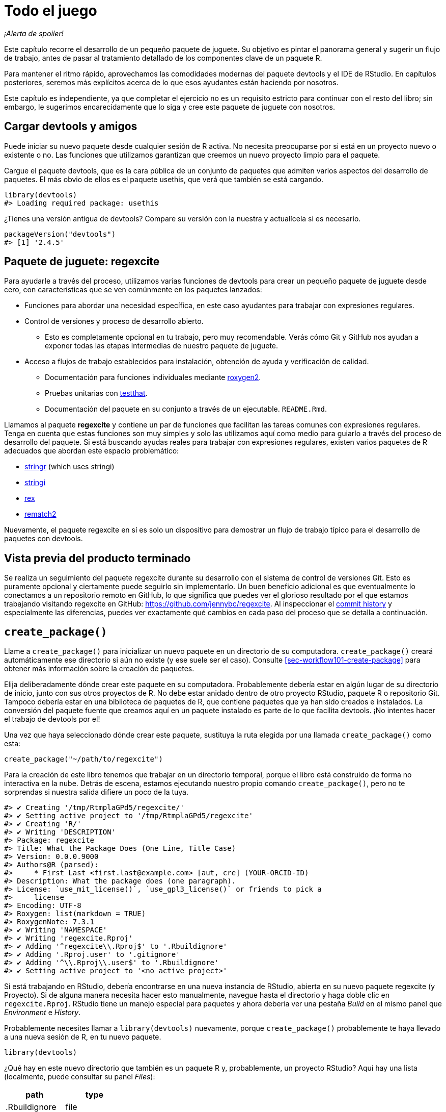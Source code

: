 [[sec-whole-game]]
= Todo el juego
:description: Aprenda a crear un paquete, la unidad fundamental de contenido compartible, reutilizable, y código R reproducible.
:lang: es

_¡Alerta de spoiler!_

Este capítulo recorre el desarrollo de un pequeño paquete de juguete. Su objetivo es pintar el panorama general y sugerir un flujo de trabajo, antes de pasar al tratamiento detallado de los componentes clave de un paquete R.

Para mantener el ritmo rápido, aprovechamos las comodidades modernas del paquete devtools y el IDE de RStudio. En capítulos posteriores, seremos más explícitos acerca de lo que esos ayudantes están haciendo por nosotros.

Este capítulo es independiente, ya que completar el ejercicio no es un requisito estricto para continuar con el resto del libro; sin embargo, le sugerimos encarecidamente que lo siga y cree este paquete de juguete con nosotros.

== Cargar devtools y amigos

Puede iniciar su nuevo paquete desde cualquier sesión de R activa. No necesita preocuparse por si está en un proyecto nuevo o existente o no. Las funciones que utilizamos garantizan que creemos un nuevo proyecto limpio para el paquete.

Cargue el paquete devtools, que es la cara pública de un conjunto de paquetes que admiten varios aspectos del desarrollo de paquetes. El más obvio de ellos es el paquete usethis, que verá que también se está cargando.

[source,r,cell-code]
----
library(devtools)
#> Loading required package: usethis
----

¿Tienes una versión antigua de devtools? Compare su versión con la nuestra y actualícela si es necesario.

[source,r,cell-code]
----
packageVersion("devtools")
#> [1] '2.4.5'
----

== Paquete de juguete: regexcite

Para ayudarle a través del proceso, utilizamos varias funciones de devtools para crear un pequeño paquete de juguete desde cero, con características que se ven comúnmente en los paquetes lanzados:

* Funciones para abordar una necesidad específica, en este caso ayudantes para trabajar con expresiones regulares.
* Control de versiones y proceso de desarrollo abierto.
** Esto es completamente opcional en tu trabajo, pero muy recomendable. Verás cómo Git y GitHub nos ayudan a exponer todas las etapas intermedias de nuestro paquete de juguete.
* Acceso a flujos de trabajo establecidos para instalación, obtención de ayuda y verificación de calidad.
** Documentación para funciones individuales mediante https://roxygen2.r-lib.org[roxygen2].
** Pruebas unitarias con https://testthat.r-lib.org[testthat].
** Documentación del paquete en su conjunto a través de un ejecutable. `+README.Rmd+`.

Llamamos al paquete *regexcite* y contiene un par de funciones que facilitan las tareas comunes con expresiones regulares. Tenga en cuenta que estas funciones son muy simples y solo las utilizamos aquí como medio para guiarlo a través del proceso de desarrollo del paquete. Si está buscando ayudas reales para trabajar con expresiones regulares, existen varios paquetes de R adecuados que abordan este espacio problemático:

* https://stringr.tidyverse.org[stringr] (which uses stringi)
* https://stringi.gagolewski.com/[stringi]
* https://cran.r-project.org/package=rex[rex]
* https://cran.r-project.org/package=rematch2[rematch2]

Nuevamente, el paquete regexcite en sí es solo un dispositivo para demostrar un flujo de trabajo típico para el desarrollo de paquetes con devtools.

== Vista previa del producto terminado

Se realiza un seguimiento del paquete regexcite durante su desarrollo con el sistema de control de versiones Git. Esto es puramente opcional y ciertamente puede seguirlo sin implementarlo. Un buen beneficio adicional es que eventualmente lo conectamos a un repositorio remoto en GitHub, lo que significa que puedes ver el glorioso resultado por el que estamos trabajando visitando regexcite en GitHub: https://github.com/jennybc/regexcite. Al inspeccionar el https://github.com/jennybc/regexcite/commits/main[commit history] y especialmente las diferencias, puedes ver exactamente qué cambios en cada paso del proceso que se detalla a continuación.

== `+create_package()+`

Llame a `+create_package()+` para inicializar un nuevo paquete en un directorio de su computadora. `+create_package()+` creará automáticamente ese directorio si aún no existe (y ese suele ser el caso). Consulte <<sec-workflow101-create-package>> para obtener más información sobre la creación de paquetes.

Elija deliberadamente dónde crear este paquete en su computadora. Probablemente debería estar en algún lugar de su directorio de inicio, junto con sus otros proyectos de R. No debe estar anidado dentro de otro proyecto RStudio, paquete R o repositorio Git. Tampoco debería estar en una biblioteca de paquetes de R, que contiene paquetes que ya han sido creados e instalados. La conversión del paquete fuente que creamos aquí en un paquete instalado es parte de lo que facilita devtools. ¡No intentes hacer el trabajo de devtools por el!

Una vez que haya seleccionado dónde crear este paquete, sustituya la ruta elegida por una llamada `+create_package()+` como esta:

[source,r,cell-code]
----
create_package("~/path/to/regexcite")
----

Para la creación de este libro tenemos que trabajar en un directorio temporal, porque el libro está construido de forma no interactiva en la nube. Detrás de escena, estamos ejecutando nuestro propio comando `+create_package()+`, pero no te sorprendas si nuestra salida difiere un poco de la tuya.

....
#> ✔ Creating '/tmp/RtmplaGPd5/regexcite/'
#> ✔ Setting active project to '/tmp/RtmplaGPd5/regexcite'
#> ✔ Creating 'R/'
#> ✔ Writing 'DESCRIPTION'
#> Package: regexcite
#> Title: What the Package Does (One Line, Title Case)
#> Version: 0.0.0.9000
#> Authors@R (parsed):
#>     * First Last <first.last@example.com> [aut, cre] (YOUR-ORCID-ID)
#> Description: What the package does (one paragraph).
#> License: `use_mit_license()`, `use_gpl3_license()` or friends to pick a
#>     license
#> Encoding: UTF-8
#> Roxygen: list(markdown = TRUE)
#> RoxygenNote: 7.3.1
#> ✔ Writing 'NAMESPACE'
#> ✔ Writing 'regexcite.Rproj'
#> ✔ Adding '^regexcite\\.Rproj$' to '.Rbuildignore'
#> ✔ Adding '.Rproj.user' to '.gitignore'
#> ✔ Adding '^\\.Rproj\\.user$' to '.Rbuildignore'
#> ✔ Setting active project to '<no active project>'
....

Si está trabajando en RStudio, debería encontrarse en una nueva instancia de RStudio, abierta en su nuevo paquete regexcite (y Proyecto). Si de alguna manera necesita hacer esto manualmente, navegue hasta el directorio y haga doble clic en `+regexcite.Rproj+`. RStudio tiene un manejo especial para paquetes y ahora debería ver una pestaña _Build_ en el mismo panel que _Environment_ e _History_.

Probablemente necesites llamar a `+library(devtools)+` nuevamente, porque `+create_package()+` probablemente te haya llevado a una nueva sesión de R, en tu nuevo paquete.

[source,r,cell-code]
----
library(devtools)
----

¿Qué hay en este nuevo directorio que también es un paquete R y, probablemente, un proyecto RStudio? Aquí hay una lista (localmente, puede consultar su panel _Files_):

[cols="<,<",options="header",]
|===
|path |type
|.Rbuildignore |file
|.gitignore |file
|DESCRIPTION |file
|NAMESPACE |file
|R |directory
|regexcite.Rproj |file
|===

[TIP]
.RStudio
====
En el panel _Files_, vaya a _More (símbolo de engranaje) > Show Hidden Files_ para alternar la visibilidad de archivos ocultos (a.k.a. https://en.wikipedia.org/wiki/Hidden_file_and_hidden_directory#Unix_and_Unix-like_environments["`dotfiles`"]). Unos pocos seleccionados están visibles todo el tiempo, pero a veces quieres verlos todos.
====

* `+.Rbuildignore+` enumera los archivos que necesitamos tener a mano pero que no deben incluirse al crear el paquete R desde el código fuente. Si no está utilizando RStudio, es posible que `+create_package()+` no cree este archivo (ni tampoco `+.gitignore+`) al principio, ya que no hay ninguna maquinaria relacionada con RStudio que deba ignorarse. Sin embargo, es probable que en algún momento desarrolle la necesidad de `+.Rbuildignore+`, independientemente del editor que esté utilizando. Se analiza con más detalle en <<sec-rbuildignore>>.
* `+.Rproj.user+`, si lo tiene, es un directorio utilizado internamente por RStudio.
* `+.gitignore+` anticipa el uso de Git y le dice a Git que ignore algunos archivos estándar detrás de escena creados por R y RStudio. Incluso si no planeas usar Git, esto es inofensivo.
* `+DESCRIPTION+` proporciona metadatos sobre su paquete. Editaremos esto en breve y <<sec-description>> cubre el tema general del archivo `+DESCRIPTION+`.
* `+NAMESPACE+` declara las funciones que su paquete exporta para uso externo y las funciones externas que su paquete importa de otros paquetes. En este punto, está vacío, excepto por un comentario que declara que este es un archivo que no debes editar a mano.
* El directorio `+R/+` es el "`final comercial`" de su paquete. Pronto contendrá archivos `+.R+` con definiciones de funciones.
* `+regexcite.Rproj+` es el archivo que convierte este directorio en un proyecto RStudio. Incluso si no utiliza RStudio, este archivo es inofensivo. O puede suprimir su creación con `+create_package(..., rstudio = FALSE)+`. Más en <<sec-workflow101-rstudio-projects>>.

== `+use_git()+`

El directorio regexcite es un paquete fuente de R y un proyecto RStudio. Ahora lo convertimos también en un repositorio Git, con `+use_git()+`. (Por cierto, `+use_git()+` funciona en cualquier proyecto, independientemente de si es un paquete R).

[source,r,cell-code]
----
use_git()
#> ✔ Initialising Git repo
#> ✔ Adding '.Rhistory', '.Rdata', '.httr-oauth', '.DS_Store', '.quarto' to '.gitignore'
----

En una sesión interactiva, se le preguntará si desea enviar algunos archivos aquí y deberá aceptar la oferta. Detrás de escena, también enviaremos esos mismos archivos.

Entonces, ¿qué ha cambiado en el paquete? Sólo la creación de un directorio `+.git+`, que está oculto en la mayoría de los contextos, incluido el explorador de archivos RStudio. Su existencia es evidencia de que efectivamente hemos inicializado un repositorio de Git aquí.

[cols="<,<",options="header",]
|===
|path |type
|.git |directory
|===

Si está utilizando RStudio, probablemente solicitó permiso para reiniciarse en este proyecto, lo cual debería hacer. Puede hacerlo manualmente saliendo y luego reiniciando RStudio haciendo doble clic en `+regexcite.Rproj+`. Ahora, además del soporte para el desarrollo de paquetes, tiene acceso a un cliente Git básico en la pestaña _Git_ del panel _Environment/History/Build_.

Haga clic en Historial (el ícono del reloj en el panel de Git) y, si dio su consentimiento, verá una confirmación inicial realizada a través de `+use_git()+`:

[width="100%",cols="<14%,<71%,<15%",options="header",]
|===
|commit |author |message
|2efa1bd518… |Quarto GHA Workflow Runner quarto-github-actions-publish@example.com |Initial commit
|===

[TIP]
.RStudio
====
RStudio puede inicializar un repositorio Git, en cualquier proyecto, incluso si no es un paquete R, siempre que haya configurado la integración de RStudio + Git. Hacer _Tools > Version Control > Project Setup_. Entonces seleccione _Version control system: Git_ y _initialize a new git repository for this project_.
====

== Escribe la primera función.

Una tarea bastante común cuando se trata de cadenas es la necesidad de dividir una única cadena en muchas partes. La función `+strsplit()+` en base R hace exactamente esto.

[source,r,cell-code]
----
(x <- "alfa,bravo,charlie,delta")
#> [1] "alfa,bravo,charlie,delta"
strsplit(x, split = ",")
#> [[1]]
#> [1] "alfa"    "bravo"   "charlie" "delta"
----

Observe de cerca el valor de retorno.

[source,r,cell-code]
----
str(strsplit(x, split = ","))
#> List of 1
#>  $ : chr [1:4] "alfa" "bravo" "charlie" "delta"
----

La forma de este valor de retorno a menudo sorprende a la gente o, al menos, les incomoda. La entrada es un vector de caracteres de longitud uno y la salida es una lista de longitud uno. Esto tiene mucho sentido a la luz de la tendencia fundamental de R hacia la vectorización. Pero a veces sigue siendo un poco fastidioso. A menudo sabes que tu entrada es moralmente un escalar, es decir, es solo una cadena y realmente quieres que la salida sea el vector de caracteres de sus partes.

Esto lleva a los usuarios de R a emplear varios métodos para "`deslistar`" el resultado:

[source,r,cell-code]
----
unlist(strsplit(x, split = ","))
#> [1] "alfa"    "bravo"   "charlie" "delta"

strsplit(x, split = ",")[[1]]
#> [1] "alfa"    "bravo"   "charlie" "delta"
----

La segunda solución, más segura, es la base para la función inaugural de regexcite: `+strsplit1()+`.

[source,r,r,cell-code]
----
strsplit1 <- function(x, split) {
  strsplit(x, split = split)[[1]]
}
----

Este libro no le enseña cómo escribir funciones en R. Para obtener más información al respecto, eche un vistazo a https://r4ds.hadley.nz/functions.html[Capítulo de funciones] de R para Ciencia de Datos y el https://adv-r.hadley.nz/functions.html[Capítulo de funciones] de R Avanzado.

[TIP]
====
El nombre de `+strsplit1()+` es un guiño al muy útil `+paste0()+`, que apareció por primera vez en R 2.15.0 en 2012. `+paste0()+` fue creado para abordar el caso de uso extremadamente común de pegar - unir cadenas _sin_ un separador. `+paste0()+` ha sido descrito cariñosamente como https://simplystatistics.org/posts/2013-01-31-paste0-is-statistical-computings-most-influential-contribution-of-the-21st-century/["`la contribución más influyente de la informática estadística del siglo XXI`"].

La función `+strsplit1()+` fue tan inspiradora que ahora es una función real en el paquete stringr: `+stringr::str_split_1()+`!

====

== `+use_r()+`

¿Dónde deberías poner la definición de `+strsplit1()+`? Guárdelo en un archivo `+.R+`, en el subdirectorio `+R/+` de su paquete. Una posición inicial razonable es crear un nuevo archivo `+.R+` para cada función orientada al usuario en su paquete y nombrar el archivo después de la función. A medida que agregue más funciones, querrá relajar esto y comenzar a agrupar funciones relacionadas. Guardaremos la definición de `+strsplit1()+` en el archivo `+R/strsplit1.R+`.

El asistente `+use_r()+` crea y/o abre un script debajo de `+R/+`. Realmente brilla en un paquete más maduro, cuando se navega entre archivos `+.R+` y el archivo de prueba asociado. Pero incluso en este caso es útil evitar dejarse llevar demasiado mientras se trabaja en `+Untitled4+`.

[source,r,cell-code]
----
use_r("strsplit1")
#> • Edit 'R/strsplit1.R'
----

Coloque la definición de `+strsplit1()+` *y solo la definición de `+strsplit1()+`* en `+R/strsplit1.R+` y guárdela. El archivo `+R/strsplit1.R+` NO debe contener ningún otro código de nivel superior que hayamos ejecutado recientemente, como la definición de nuestra entrada de práctica `+x+`, `+library(devtools)+` o `+use_git()+` . Esto presagia un ajuste que deberá realizar a medida que pasa de escribir scripts R a paquetes R. Los paquetes y scripts utilizan diferentes mecanismos para declarar su dependencia de otros paquetes y almacenar código de ejemplo o de prueba. Exploramos esto más a fondo en <<sec-r>>.

[[sec-whole-game-load-all]]
== `+load_all()+`

¿Cómo probamos `+strsplit1()+`? Si se tratara de un script R normal, podríamos usar RStudio para enviar la definición de la función a la Consola R y definir `+strsplit1()+` en el entorno global. O tal vez llamaríamos `+source ("R/strsplit1.R")+`. Sin embargo, para el desarrollo de paquetes, devtools ofrece un enfoque más sólido.

Llame a `+load_all()+` para que `+strsplit1()+` esté disponible para la experimentación.

[source,r,cell-code]
----
load_all()
#> ℹ Loading regexcite
----

Ahora llame a `+strsplit1(x)+` para ver cómo funciona.

[source,r,cell-code]
----
(x <- "alfa,bravo,charlie,delta")
#> [1] "alfa,bravo,charlie,delta"
strsplit1(x, split = ",")
#> [1] "alfa"    "bravo"   "charlie" "delta"
----

Tenga en cuenta que `+load_all()+` ha hecho que la función `+strsplit1()+` esté disponible, aunque no existe en el entorno global.

[source,r,cell-code]
----
exists("strsplit1", where = globalenv(), inherits = FALSE)
#> [1] FALSE
----

Si ve `+TRUE+` en lugar de `+FALSE+`, eso indica que todavía está utilizando un flujo de trabajo orientado a secuencias de comandos y obteniendo sus funciones. A continuación le indicamos cómo volver a la normalidad:

* Limpie el entorno global y reinicie R.
* Vuelva a adjuntar devtools con `+library(devtools)+` y vuelva a cargar regexcite con `+load_all()+`.
* Redefina la entrada de prueba `+x+` y llame a `+strsplit1(x, split = ",")+` nuevamente. ¡Esto debería funcionar!
* Ejecute `+exists("strsplit1", donde = globalenv(), hereda = FALSE)+` nuevamente y debería ver `+FALSE+`.

`+load_all()+` Simula el proceso de construcción, instalación y conexión del paquete regexcite. A medida que su paquete acumula más funciones, algunas exportadas, otras no, algunas de las cuales se llaman entre sí, algunas de las cuales llaman a funciones de paquetes de los que depende, `+load_all()+` le brinda una idea mucho más precisa de cómo se está desarrollando el paquete que funciones de conducción de prueba definidas en el entorno global. Además, `+load_all()+` permite una iteración mucho más rápida que construir, instalar y adjuntar el paquete. Consulte <<sec-workflow101-load-all>> para obtener más información sobre `+load_all()+`.

Para revisar lo que hemos hecho hasta ahora:

* Escribimos nuestra primera función, `+strsplit1()+`, para dividir una cadena en un vector de caracteres (no una lista que contenga un vector de caracteres).
* Usamos `+load_all()+` para hacer que esta función esté disponible rápidamente para uso interactivo, como si hubiéramos creado e instalado regexcite y lo hubiéramos adjuntado a través de `+library(regexcite)+`.

[TIP]
.RStudio
====
RStudio expone `+load_all()+` en el menu _Build_, en el panel _Build_ via _More > Load All_, y en atajos de teclado Ctrl + Shift + L (Windows & Linux) o Cmd + Shift + L (macOS).
====

=== Commit `+strsplit1()+`

Si estás usando Git, usa tu método preferido para enviar el nuevo archivo `+R/strsplit1.R+`. Lo hacemos detrás de escena aquí y aquí está la diferencia asociada.

....
diff --git a/R/strsplit1.R b/R/strsplit1.R
new file mode 100644
index 0000000..29efb88
--- /dev/null
+++ b/R/strsplit1.R
@@ -0,0 +1,3 @@
+strsplit1 <- function(x, split) {
+  strsplit(x, split = split)[[1]]
+}
....

A partir de este momento, realizaremos un commit después de cada paso. Recuerda https://github.com/jennybc/regexcite/commits/main[estos commits] están disponibles en el repositorio público.

== `+check()+`

Tenemos evidencia empírica e informal de que `+strsplit1()+` funciona. Pero, ¿cómo podemos estar seguros de que todas las partes móviles del paquete regexcite siguen funcionando? Puede parecer una tontería comprobarlo después de una adición tan pequeña, pero es bueno establecer el hábito de comprobarlo con frecuencia.

`+R CMD check+`, ejecutado en el shell, es el estándar de oro para comprobar que un paquete R está en pleno funcionamiento. `+check()+` es una forma conveniente de ejecutar esto sin salir de la sesión de R.

Tenga en cuenta que `+check()+` produce una salida bastante voluminosa, optimizada para el consumo interactivo. Lo interceptamos aquí y solo revelamos un resumen. Su salida local `+check()+` será diferente.

[source,r,cell-code]
----
check()
----

....
── R CMD check results ─────────────────── regexcite 0.0.0.9000 ────
Duration: 5.4s

❯ checking DESCRIPTION meta-information ... WARNING
  Non-standard license specification:
    `use_mit_license()`, `use_gpl3_license()` or friends to pick a
    license
  Standardizable: FALSE

0 errors ✔ | 1 warning ✖ | 0 notes ✔
....

_¡Es esencial leer realmente el resultado del cheque!_ Aborde los problemas tempranamente y con frecuencia. Es como el desarrollo incremental de archivos `+.R+` y `+.Rmd+`. Cuanto más tiempo pase entre comprobaciones completas de que todo funciona, más difícil será identificar y resolver sus problemas.

En este punto, esperamos 1 advertencia (y 0 errores, 0 notas):

....
Non-standard license specification:
  `use_mit_license()`, `use_gpl3_license()` or friends to pick a
  license
....

Abordaremos eso pronto, haciendo exactamente lo que dice. Puedes aprender más sobre `+check()+` en <<sec-workflow101-r-cmd-check>>.

[TIP]
.RStudio
====
RStudio expone `+check()+` en el menú _Build_, en el panel _Build_ a través de _Check_ y en los atajos de teclado Ctrl + Shift + E (Windows & Linux) o Cmd + Shift + E (macOS).
====

== Editar `+DESCRIPTION+`

El archivo `+DESCRIPTION+` proporciona metadatos sobre su paquete y se trata completamente en <<sec-description>>. Este es un buen momento para echar un vistazo a la descripción actual de regexcite. Verá que está lleno de contenido repetitivo, que debe ser reemplazado.

Para agregar sus propios metadatos, realice estas ediciones:

* Conviértete en el autor. Si no tiene un ORCID, puede omitir la parte `+coment = ...+`.
* Escriba un texto descriptivo en los campos `+Title+` y `+Description+`.

[TIP]
.RStudio
====
Use Ctrl + `+.+` en RStudio y comienza a escribir "`DESCRIPTION`" para activar un asistente que facilita la apertura de un archivo para editarlo. Además de un nombre de archivo, su sugerencia puede ser el nombre de una función. Esto es muy útil cuando un paquete tiene muchos archivos.
====

Cuando termines, `+DESCRIPTION+` debería verse similar a esto:

[source,text,text,cell-code]
----
Package: regexcite
Title: Haga que las expresiones regulares sean más emocionantes
Version: 0.0.0.9000
Authors@R: 
    person("Jane", "Doe", , "jane@example.com", role = c("aut", "cre"))
Description: Funciones convenientes para facilitar un poco algunas tareas
    comunes con manipulación de cadenas y expresiones regulares.
License: `use_mit_license()`, `use_gpl3_license()` or friends to pick a
    license
Encoding: UTF-8
Roxygen: list(markdown = TRUE)
RoxygenNote: 7.1.2
----

== `+use_mit_license()+`

____
https://blog.codinghorror.com/pick-a-license-any-license/[Elija una licencia&#44; cualquier licencia. – Jeff Atwood]
____

Actualmente tenemos un marcador de posición en el campo `+License+` de `+DESCRIPTION+` que es deliberadamente inválido y sugiere una solución.

....
License: `use_mit_license()`, `use_gpl3_license()` or friends to pick a
    license
....

Para configurar una licencia válida para el paquete, llame `+use_mit_license()+`.

[source,r,cell-code]
----
use_mit_license()
#> ✔ Adding 'MIT + file LICENSE' to License
#> ✔ Writing 'LICENSE'
#> ✔ Writing 'LICENSE.md'
#> ✔ Adding '^LICENSE\\.md$' to '.Rbuildignore'
----

Esto configura correctamente el campo `+License+` para la licencia MIT, que promete nombrar a los titulares de los derechos de autor y el año en un archivo `+LICENSE+`. Abra el archivo `+LICENSE+` recién creado y confirme que se ve así:

....
YEAR: 2025
COPYRIGHT HOLDER: regexcite authors
....

Al igual que otros asistentes de licencia, `+use_mit_license()+` también coloca una copia de la licencia completa en `+LICENSE.md+` y agrega este archivo a `+.Rbuildignore+`. Se considera una buena práctica incluir una licencia completa en el código fuente de su paquete, como en GitHub, pero CRAN no permite la inclusión de este archivo en un paquete. Puede obtener más información sobre las licencias en <<sec-license>>.

[[sec-whole-game-document]]
== `+document()+`

¿No sería bueno recibir ayuda sobre `+strsplit1()+`, tal como lo hacemos con otras funciones de R? Esto requiere que su paquete tenga un archivo de documentación R especial, `+man/strsplit1.Rd+`, escrito en un lenguaje de marcado específico de R que es algo así como LaTeX. Afortunadamente, no necesariamente tenemos que crear eso directamente.

Escribimos un comentario con formato especial justo encima de `+strsplit1()+`, en su archivo fuente, y luego dejamos que un paquete llamado https://roxygen2.r-lib.org[roxygen2] manejar la creación de `+man/strsplit1.Rd+`. La motivación y la mecánica de roxygen2 se tratan en <<sec-man>>.

Si usa RStudio, abra `+R/strsplit1.R+` en el editor de código fuente y coloque el cursor en algún lugar de la definición de la función `+strsplit1()+`. Ahora haz _Code > Insert roxygen skeleton_. Debería aparecer un comentario muy especial encima de tu función, en el que cada línea comienza con `+#'+`. RStudio solo inserta una plantilla básica, por lo que deberá editarla para que se vea así a continuación.

Si no utiliza RStudio, cree el comentario usted mismo. De todos modos, debes modificarlo para que se vea así:

[source,r,r,cell-code]
----
#' dividir una cadena de caracteres
#'
#' @param x Un vector de caracteres con un elemento..
#' @param split En qué dividirse.
#'
#' @return Un vector de caracteres.
#' @export
#'
#' @examples
#' x <- "alfa,bravo,charlie,delta"
#' strsplit1(x, split = ",")
strsplit1 <- function(x, split) {
  strsplit(x, split = split)[[1]]
}
----

¡Pero aún no hemos terminado! Todavía tenemos que activar la conversión de este nuevo comentario de roxygen en `+man/strsplit1.Rd+` con `+document()+`:

[source,r,cell-code]
----
document()
#> ℹ Updating regexcite documentation
#> Setting `RoxygenNote` to "7.3.1"
#> ℹ Loading regexcite
#> Writing 'NAMESPACE'
#> Writing 'strsplit1.Rd'
----

[TIP]
.RStudio
====
RStudio expone `+document()+` en el menú _Build_, en el panel _Build_ a través de _More > Document_ y con atajos de teclado Ctrl + Shift + D (Windows & Linux) o Cmd + Shift + D (macOS).
====

Ahora debería poder obtener una vista previa de su archivo de ayuda de esta manera:

[source,r,cell-code]
----
?strsplit1
----

Verás un mensaje como "`Rendering development documentation for '`strsplit1`'`", lo que recuerda que básicamente está obteniendo una vista previa del borrador de la documentación. Es decir, esta documentación está presente en el código fuente de su paquete, pero aún no está presente en un paquete instalado. De hecho, todavía no hemos instalado regexcite, pero lo haremos pronto. Si `+?strsplit1+` no funciona para usted, es posible que deba llamar a `+load_all()+` primero y luego intentarlo nuevamente.

Tenga en cuenta también que la documentación de su paquete no se conectará correctamente hasta que se haya construido e instalado formalmente. Esto elimina detalles como los enlaces entre archivos de ayuda y la creación de un índice de paquetes.

=== `+NAMESPACE+` cambios

Además de convertir el comentario especial de `+strsplit1()+` en `+man/strsplit1.Rd+`, la llamada a `+document()+` actualiza el archivo `+NAMESPACE+`, basándose en las etiquetas `+@export+` que se encuentran en los comentarios de roxygen. Abra `+NAMESPACE+` para su inspección. Los contenidos deben ser:

....
# Generated by roxygen2: do not edit by hand

export(strsplit1)
....

La directiva de exportación en `+NAMESPACE+` es lo que hace que `+strsplit1()+` esté disponible para un usuario después de adjuntar regexcite a través de `+library(regexcite)+`. Así como es completamente posible crear archivos `+.Rd+` "`a mano`", puedes administrar `+NAMESPACE+` explícitamente tú mismo. Pero elegimos delegar esto a devtools (y a roxygen2).

== `+check()+` de nuevo

regexcite debería pasar la `+R CMD check+` limpiamente ahora y para siempre: 0 errores, 0 advertencias, 0 notas.

[source,r,cell-code]
----
check()
----

....
── R CMD check results ─────────────────── regexcite 0.0.0.9000 ────
Duration: 6.9s

0 errors ✔ | 0 warnings ✔ | 0 notes ✔
....

== `+install()+`

Ahora que sabemos que tenemos un producto mínimo viable, instalemos el paquete regexcite en su biblioteca mediante `+install()+`:

[source,r,cell-code]
----
install()
----

....
── R CMD build ─────────────────────────────────────────────────────
* checking for file ‘/tmp/RtmplaGPd5/regexcite/DESCRIPTION’ ... OK
* preparing ‘regexcite’:
* checking DESCRIPTION meta-information ... OK
* checking for LF line-endings in source and make files and shell scripts
* checking for empty or unneeded directories
* building ‘regexcite_0.0.0.9000.tar.gz’
Running /opt/R/4.4.0/lib/R/bin/R CMD INSTALL \
  /tmp/RtmplaGPd5/regexcite_0.0.0.9000.tar.gz --install-tests 
* installing to library ‘/home/runner/work/r-pkgses/r-pkgses/renv/library/linux-ubuntu-noble/R-4.4/x86_64-pc-linux-gnu’
* installing *source* package ‘regexcite’ ...
** using staged installation
** R
** byte-compile and prepare package for lazy loading
** help
*** installing help indices
** building package indices
** testing if installed package can be loaded from temporary location
** testing if installed package can be loaded from final location
** testing if installed package keeps a record of temporary installation path
* DONE (regexcite)
....

[TIP]
.RStudio
====
RStudio expone una funcionalidad similar en el menu _Build_ y en el panel _Build_ via _Install and Restart_, y con atajos de teclado Ctrl + Shift + B (Windows & Linux) o Cmd + Shift + B (macOS).
====

Una vez completada la instalación, podemos adjuntar y usar regexcite como cualquier otro paquete. Revisemos nuestro pequeño ejemplo desde arriba. Este también es un buen momento para reiniciar su sesión de R y asegurarse de tener un espacio de trabajo limpio.

[source,r,cell-code]
----
library(regexcite)

x <- "alfa,bravo,charlie,delta"
strsplit1(x, split = ",")
#> [1] "alfa"    "bravo"   "charlie" "delta"
----

¡Éxito!

== `+use_testthat()+`

Hemos probado `+strsplit1()+` de manera informal, en un solo ejemplo. Podemos formalizar esto como una prueba unitaria. Esto significa que expresamos una expectativa concreta sobre el resultado correcto de `+strsplit1()+` para una entrada específica.

Primero, declaramos nuestra intención de escribir pruebas unitarias y usar el paquete testthat para esto, a través de `+use_testthat()+`:

[source,r,cell-code]
----
use_testthat()
#> ✔ Adding 'testthat' to Suggests field in DESCRIPTION
#> ✔ Adding '3' to Config/testthat/edition
#> ✔ Creating 'tests/testthat/'
#> ✔ Writing 'tests/testthat.R'
#> • Call `use_test()` to initialize a basic test file and open it for editing.
----

Esto inicializa la maquinaria de prueba unitaria para su paquete. Añade `+Suggests: testthat+` a `+DESCRIPTION+`, crea el directorio `+tests/testthat/+`, y añade el script `+tests/testthat.R+`. Notarás que la prueba probablemente se agregó con una versión mínima de 3.0.0 y un segundo campo DESCRIPTION, `+Config/testthat/edition: 3+`. Hablaremos más sobre esos detalles en <<sec-testing-basics>>.

Sin embargo, ¡todavía depende de USTED escribir las pruebas reales!

El asistente `+use_test()+` abre y/o crea un archivo de prueba. Puede proporcionar el nombre base del archivo o, si está editando el archivo fuente relevante en RStudio, se generará automáticamente. Para muchos de ustedes, si `+R/strsplit1.R+` es el archivo activo en RStudio, pueden simplemente llamar a `+use_test()+`. Sin embargo, dado que este libro no se creó de forma interactiva, debemos proporcionar el nombre base de forma explícita:

[source,r,cell-code]
----
use_test("strsplit1")
#> ✔ Writing 'tests/testthat/test-strsplit1.R'
#> • Edit 'tests/testthat/test-strsplit1.R'
----

Esto crea el archivo `+tests/testthat/test-strsplit1.R+`. Si ya hubiera existido, `+use_test()+` simplemente lo habría abierto. Notarás que hay una prueba de ejemplo en el archivo recién creado; elimina ese código y reemplázalo con este contenido:

[source,r,r,cell-code]
----
test_that("strsplit1() splits a string", {
  expect_equal(strsplit1("a,b,c", split = ","), c("a", "b", "c"))
})
----

Esto prueba que `+strsplit1()+` da el resultado esperado al dividir una cadena de caracteres.

Ejecute esta prueba de forma interactiva, como lo hará cuando escriba la suya propia. Si no se puede encontrar `+test_that()+` o `+strsplit1()+`, eso sugiere que probablemente necesites llamar a `+load_all()+`.

En el futuro, sus pruebas se ejecutarán principalmente _en masa_ y en condiciones de plena competencia a través de `+test()+`:

[source,r,cell-code]
----
test()
#> ℹ Testing regexcite
#> ✔ | F W  S  OK | Context
#> 
#> ⠏ |          0 | strsplit1                                          
#> ✔ |          1 | strsplit1
#> 
#> ══ Results ═════════════════════════════════════════════════════════
#> [ FAIL 0 | WARN 0 | SKIP 0 | PASS 1 ]
----

[TIP]
.RStudio
====
RStudio expone `+test()+` en el menú _Build_, en el panel _Build_ via _More > Test package_, y con atajos de teclado Ctrl + Shift + T (Windows & Linux) o Cmd + Shift + T (macOS).
====

Sus pruebas también se ejecutan cada vez que `+check()+` el paquete. De esta manera, básicamente aumentas los controles estándar con algunos propios, que son específicos de tu paquete. Es una buena idea utilizar el https://covr.r-lib.org[paquete covr] para realizar un seguimiento de qué proporción del código fuente de su paquete se ejerce mediante las pruebas. Se pueden encontrar más detalles en <<sec-testing-design-coverage>>.

== `+use_package()+`

Inevitablemente querrás utilizar una función de otro paquete en tu propio paquete. Necesitaremos usar métodos específicos de paquetes para declarar los otros paquetes que necesitamos (es decir, nuestras dependencias) y para usar estos paquetes en los nuestros. Si planea enviar un paquete a CRAN, tenga en cuenta que esto se aplica incluso a funciones en paquetes que considera "`siempre disponibles`", como `+stats::median()+` o `+utils::head()+`.

Un dilema común al utilizar las funciones de expresión regular de R es la incertidumbre sobre si solicitar `+perl = TRUE+` o `+perl = FALSE+`. Y luego, a menudo, pero no siempre, hay otros argumentos que alteran la forma en que se combinan los patrones, como `+fixed+`, `+ignore.case+` e `+invert+`. Puede ser difícil realizar un seguimiento de qué funciones utilizan qué argumentos y cómo interactúan los argumentos, por lo que muchos usuarios nunca llegan al punto en el que conservan estos detalles sin volver a leer los documentos.

El paquete stringr "`proporciona un conjunto coherente de funciones diseñadas para hacer que trabajar con cadenas de caracteres sea lo más fácil posible`". En particular, stringr usa un sistema de expresión regular en todas partes (expresiones regulares ICU) y usa la misma interfaz en cada función para controlar comportamientos coincidentes, como la distinción entre mayúsculas y minúsculas. A algunas personas les resulta más fácil internalizar y programar esto. Imaginemos que decide que prefiere construir regexcite basado en stringr (y stringi) que en las funciones de expresión regular de base R.

Primero, declare su intención general de utilizar algunas funciones del espacio de nombres stringr con `+use_package()+`:

[source,r,cell-code]
----
use_package("stringr")
#> ✔ Adding 'stringr' to Imports field in DESCRIPTION
#> • Refer to functions with `stringr::fun()`
----

Esto agrega el paquete stringr al campo `+Imports+` de `+DESCRIPTION+`. Y eso es todo lo que hace.

Volvamos a visitar `+strsplit1()+` para hacerlo más parecido a una cadena. Aquí hay una nueva versiónfootnote:[Recuerde que este ejemplo fue tan inspirador que ahora es una función real en el paquete stringr: `stringr::str_split_1()`!]:

[source,r,cell-code]
----
str_split_one <- function(string, pattern, n = Inf) {
  stopifnot(is.character(string), length(string) <= 1)
  if (length(string) == 1) {
    stringr::str_split(string = string, pattern = pattern, n = n)[[1]]
  } else {
    character()
  }
}
----

Tenga en cuenta que nosotros:

* Cambie el nombre de la función a `+str_split_one()+`, para indicar que es un contenedor alrededor de `+stringr::str_split()+`.
* Adopte los nombres de los argumentos de `+stringr::str_split()+`. Ahora tenemos `+string+` y `+pattern+` (y `+n+`), en lugar de `+x+` y `+split+`.
* Introducir un poco de verificación de argumentos y manejo de casos extremos. Esto no está relacionado con el cambio a stringr y sería igualmente beneficioso en la versión construida en `+strsplit()+`.
* Utilice el formulario `+paquete::función()+` al llamar a `+stringr::str_split()+`. Esto especifica que queremos llamar a la función `+str_split()+` desde el espacio de nombres stringr. Hay más de una forma de llamar a una función desde otro paquete y la que recomendamos aquí se explica detalladamente en <<sec-dependencies-in-practice>>.

¿Dónde deberíamos escribir esta nueva definición de función? Si queremos seguir la convención en la que nombramos el archivo `+.R+` después de la función que define, ahora necesitamos realizar algunos cambios complicados en los archivos. Debido a que esto ocurre con bastante frecuencia en la vida real, tenemos la función `+rename_files()+`, que coreografía el cambio de nombre de un archivo en `+R/+` y sus archivos complementarios asociados debajo de `+test/+`.

[source,r,cell-code]
----
rename_files("strsplit1", "str_split_one")
#> ✔ Moving 'R/strsplit1.R' to 'R/str_split_one.R'
#> ✔ Moving 'tests/testthat/test-strsplit1.R' to 'tests/testthat/test-str_split_one.R'
----

Recuerde: el trabajo del nombre del archivo es puramente aspiracional. ¡Aún necesitamos actualizar el contenido de estos archivos!

Aquí están los contenidos actualizados de `+R/str_split_one.R+`. Además de cambiar la definición de la función, también actualizamos el encabezado de roxygen para reflejar los nuevos argumentos e incluir ejemplos que muestren las características de stringr.

[source,r,r,cell-code]
----
#' dividir una cadena de caracteres
#'
#' @param string Un vector de caracteres con, como máximo, un elemento.
#' @inheritParams stringr::str_split
#'
#' @return Un vector de caracteres.
#' @export
#'
#' @examples
#' x <- "alfa,bravo,charlie,delta"
#' str_split_one(x, pattern = ",")
#' str_split_one(x, pattern = ",", n = 2)
#'
#' y <- "192.168.0.1"
#' str_split_one(y, pattern = stringr::fixed("."))
str_split_one <- function(string, pattern, n = Inf) {
  stopifnot(is.character(string), length(string) <= 1)
  if (length(string) == 1) {
    stringr::str_split(string = string, pattern = pattern, n = n)[[1]]
  } else {
    character()
  }
}
----

¡No olvides actualizar también el archivo de prueba!

Aquí están los contenidos actualizados de `+tests/testthat/test-str_split_one.R+`. Además del cambio en el nombre y los argumentos de la función, agregamos un par de pruebas más.

[source,r,r,cell-code]
----
test_that("str_split_one() divide una cadena de caracteres", {
  expect_equal(str_split_one("a,b,c", ","), c("a", "b", "c"))
})

test_that("str_split_one() errores si la longitud de entrada > 1", {
  expect_error(str_split_one(c("a,b","c,d"), ","))
})

test_that("str_split_one() expone características de stringr::str_split()", {
  expect_equal(str_split_one("a,b,c", ",", n = 2), c("a", "b,c"))
  expect_equal(str_split_one("a.b", stringr::fixed(".")), c("a", "b"))
})
----

Antes de probar el nuevo `+str_split_one()+`, necesitamos llamar a `+document()+`. ¿Por qué? Recuerde que `+document()+` realiza dos tareas principales:

[arabic]
. Convierte nuestros comentarios de roxygen en documentación R adecuada.
. (Re)genera `+NAMESPACE+`.

El segundo trabajo es especialmente importante aquí, ya que ya no exportaremos `+strsplit1()+` y ahora exportaremos `+str_split_one()+`. No se desanime por la advertencia sobre `+"Objects listed as exports, but not present in namespace: strsplit1"+`. Eso siempre sucede cuando eliminas algo del espacio de nombres.

[source,r,cell-code]
----
document()
#> ℹ Updating regexcite documentation
#> ℹ Loading regexcite
#> Warning: Objects listed as exports, but not present in namespace:
#> • strsplit1
#> Writing 'NAMESPACE'
#> Writing 'str_split_one.Rd'
#> Deleting 'strsplit1.Rd'
----

Pruebe la nueva función `+str_split_one()+` simulando la instalación del paquete mediante `+load_all()+`:

[source,r,cell-code]
----
load_all()
#> ℹ Loading regexcite
str_split_one("a, b, c", pattern = ", ")
#> [1] "a" "b" "c"
----

== `+use_github()+`

Nos has visto haciendo commits durante el proceso de desarrollo de regexcite. Puede ver un historial indicativo en https://github.com/jennybc/regexcite. Nuestro uso del control de versiones y la decisión de exponer el proceso de desarrollo significa que puede inspeccionar el estado de la fuente de regexcite en cada etapa de desarrollo. Al observar las llamadas diferencias, puede ver exactamente cómo cada función auxiliar de devtools modifica los archivos fuente que constituyen el paquete regexcite.

¿Cómo conectaría su paquete regexcite local y su repositorio Git a un repositorio complementario en GitHub? Aquí hay tres enfoques:

[arabic]
. https://usethis.r-lib.org/reference/use_github.html[`+use_github()+`] es una ayuda que recomendamos a largo plazo. No lo demostraremos aquí porque requiere cierta configuración de credenciales por su parte. Tampoco queremos derribar y reconstruir el paquete público de regexcite cada vez que construimos este libro.
. ¡Primero configura el repositorio de GitHub! Suena contrario a la intuición, pero la forma más fácil de llevar su trabajo a GitHub es iniciarlo allí y luego usar RStudio para comenzar a trabajar en una copia local sincronizada. Este enfoque se describe en los flujos de trabajo de Happy Git https://happygitwithr.com/new-github-first.html[Nuevo proyecto&#44; GitHub primero] y https://happygitwithr.com/existing-github-first.html[Proyecto existente&#44; GitHub primero].
. La línea de comando Git siempre se puede usar para agregar un repositorio remoto _post hoc_. Esto se describe en el flujo de trabajo de Happy Git https://happygitwithr.com/existing-github-last.html[Proyecto existente&#44; GitHub último].

Cualquiera de estos enfoques conectará su proyecto regexcite local a un repositorio de GitHub, público o privado, al que puede enviar o extraer usando el cliente Git integrado en RStudio. En <<sec-sw-dev-practices>>, explicamos por qué vale la pena incorporar el control de versiones (por ejemplo, Git) y, específicamente, el control de versiones alojado (por ejemplo, GitHub) en su proceso de desarrollo de paquetes.

== `+use_readme_rmd()+`

Ahora que su paquete está en GitHub, el archivo `+README.md+` es importante. Es la página de inicio y el tapete de bienvenida del paquete, al menos hasta que decida darle un sitio web (ver <<sec-website>>), agregar una viñeta (ver <<sec-vignettes>>) o enviarlo a CRAN (ver <<sec-release>> ).

La función `+use_readme_rmd()+` inicializa un `+README.Rmd+` básico y ejecutable listo para que usted pueda editar:

[source,r,cell-code]
----
use_readme_rmd()
#> ✔ Writing 'README.Rmd'
#> ✔ Adding '^README\\.Rmd$' to '.Rbuildignore'
#> • Update 'README.Rmd' to include installation instructions.
#> ✔ Writing '.git/hooks/pre-commit'
----

Además de crear `+README.Rmd+`, esto agrega algunas líneas a `+.Rbuildignore+` y crea un enlace de confirmación previa de Git para ayudarlo a mantener sincronizados `+README.Rmd+` y `+README.md+`.

`+README.Rmd+` ya tiene secciones que le solicitan que:

* Describe el propósito del paquete.
* Proporcionar instrucciones de instalación. Si se detecta un control remoto de GitHub cuando se llama a `+use_readme_rmd()+`, esta sección está completa con instrucciones sobre cómo instalar desde GitHub.
* Muestra un poco de uso..

¿Cómo poblar este esqueleto? Copie material generosamente de `+DESCRIPTION+` y cualquier prueba o ejemplo formal e informal que tenga. Algo es mejor que nada. Esto es útil porque la gente probablemente no instalará su paquete ni revisará los archivos de ayuda individuales para descubrir cómo usarlo.

Nos gusta escribir el `+README+` en R Markdown, para que pueda incluir el uso real. La inclusión de código en vivo también hace que sea menos probable que su `+README+` se vuelva obsoleto y no esté sincronizado con su paquete real.

Para realizar sus propias ediciones, si RStudio aún no lo ha hecho, abra `+README.Rmd+` para editar. Asegúrese de que muestre algún uso de `+str_split_one()+`.

El `+README.Rmd+` que utilizamos está aquí: https://github.com/jennybc/regexcite/blob/main/README.Rmd[README.Rmd] y esto es lo que contiene:

....
---
output: github_document
---

<!-- README.md is generated from README.Rmd. Please edit that file -->

```{r, include = FALSE}
knitr::opts_chunk$set(
  collapse = TRUE,
  comment = "#>",
  fig.path = "man/figures/README-",
  out.width = "100%"
)
```

**NOTE: This is a toy package created for expository purposes, for the second edition of [R Packages](https://r-pkgs.org). It is not meant to actually be useful. If you want a package for factor handling, please see [stringr](https://stringr.tidyverse.org), [stringi](https://stringi.gagolewski.com/),
[rex](https://cran.r-project.org/package=rex), and
[rematch2](https://cran.r-project.org/package=rematch2).**

# regexcite

<!-- badges: start -->
<!-- badges: end -->

The goal of regexcite is to make regular expressions more exciting!
It provides convenience functions to make some common tasks with string manipulation and regular expressions a bit easier.

## Installation

You can install the development version of regexcite from [GitHub](https://github.com/) with:
      
``` r
# install.packages("devtools")
devtools::install_github("jennybc/regexcite")
```

## Usage

A fairly common task when dealing with strings is the need to split a single string into many parts.
This is what `base::strplit()` and `stringr::str_split()` do.

```{r}
(x <- "alfa,bravo,charlie,delta")
strsplit(x, split = ",")
stringr::str_split(x, pattern = ",")
```

Notice how the return value is a **list** of length one, where the first element holds the character vector of parts.
Often the shape of this output is inconvenient, i.e. we want the un-listed version.

That's exactly what `regexcite::str_split_one()` does.

```{r}
library(regexcite)

str_split_one(x, pattern = ",")
```

Use `str_split_one()` when the input is known to be a single string.
For safety, it will error if its input has length greater than one.

`str_split_one()` is built on `stringr::str_split()`, so you can use its `n` argument and stringr's general interface for describing the `pattern` to be matched.

```{r}
str_split_one(x, pattern = ",", n = 2)

y <- "192.168.0.1"
str_split_one(y, pattern = stringr::fixed("."))
```
....

¡No olvides renderizarlo para crear `+README.md+`! El enlace de confirmación previa debería recordarle si intenta confirmar `+README.Rmd+`, pero no `+README.md+`, y también cuando `+README.md+` parece estar desactualizado.

La mejor manera de renderizar `+README.Rmd+` es con `+build_readme()+`, porque se encarga de renderizar con la versión más actual de su paquete, es decir, instala una copia temporal de la fuente actual.

[source,r,cell-code]
----
build_readme()
#> ℹ Installing regexcite in temporary library
#> ℹ Building '/tmp/RtmplaGPd5/regexcite/README.Rmd'
----

Puede ver el `+README.md+` renderizado simplemente https://github.com/jennybc/regexcite#readme[visitando regexcite en GitHub].

Finalmente, no olvides hacer una última confirmación. Y realiza un push, si estás usando GitHub.

== El último: `+check()+` e `+install()+`

Ejecutemos `+check()+` nuevamente para asegurarnos de que todo esté bien.

[source,r,cell-code]
----
check()
----

....
── R CMD check results ─────────────────── regexcite 0.0.0.9000 ────
Duration: 8.1s

0 errors ✔ | 0 warnings ✔ | 0 notes ✔
....

regexcite No debe tener errores, advertencias o notas. Este sería un buen momento para reconstruirlo e instalarlo correctamente. ¡Y celebra!

[source,r,cell-code]
----
install()
----

....
── R CMD build ─────────────────────────────────────────────────────
* checking for file ‘/tmp/RtmplaGPd5/regexcite/DESCRIPTION’ ... OK
* preparing ‘regexcite’:
* checking DESCRIPTION meta-information ... OK
* checking for LF line-endings in source and make files and shell scripts
* checking for empty or unneeded directories
Removed empty directory ‘regexcite/tests/testthat/_snaps’
* building ‘regexcite_0.0.0.9000.tar.gz’
Running /opt/R/4.4.0/lib/R/bin/R CMD INSTALL \
  /tmp/RtmplaGPd5/regexcite_0.0.0.9000.tar.gz --install-tests 
* installing to library ‘/home/runner/work/r-pkgses/r-pkgses/renv/library/linux-ubuntu-noble/R-4.4/x86_64-pc-linux-gnu’
* installing *source* package ‘regexcite’ ...
** using staged installation
** R
** tests
** byte-compile and prepare package for lazy loading
** help
*** installing help indices
** building package indices
** testing if installed package can be loaded from temporary location
** testing if installed package can be loaded from final location
** testing if installed package keeps a record of temporary installation path
* DONE (regexcite)
....

No dude en visitar el https://github.com/jennybc/regexcite[paquete regexcite] en GitHub, que aparece exactamente como se desarrolló aquí. El historial de commits refleja cada paso individual, así que utilice las diferencias para ver la adición y modificación de archivos a medida que evoluciona el paquete. El resto de este libro detalla cada paso que has visto aquí y mucho más.

== Revisión

Este capítulo está destinado a darle una idea del flujo de trabajo típico de desarrollo de paquetes, resumido como un diagrama en <<fig-package-dev-workflow>>. Todo lo que ve aquí se ha abordado en este capítulo, con la excepción de las Acciones de GitHub, sobre las cuales aprenderá más en <<sec-sw-dev-practices-gha>>.

.El flujo de trabajo de desarrollo del paquete devtools.
[#fig-package-dev-workflow]
image::diagrams/workflow.png[diagrams/workflow]

Aquí hay una revisión de las funciones clave que ha visto en este capítulo, organizadas aproximadamente por su papel en el proceso de desarrollo.

Estas funciones configuran partes del paquete y normalmente se llaman una vez por paquete:

* `+create_package()+`
* `+use_git()+`
* `+use_mit_license()+`
* `+use_testthat()+`
* `+use_github()+`
* `+use_readme_rmd()+`

Llamará a estas funciones de forma regular, a medida que agregue funciones y pruebas o asuma dependencias:

* `+use_r()+`
* `+use_test()+`
* `+use_package()+`

Llamará a estas funciones varias veces por día o por hora, durante el desarrollo:

* `+load_all()+`
* `+document()+`
* `+test()+`
* `+check()+`
